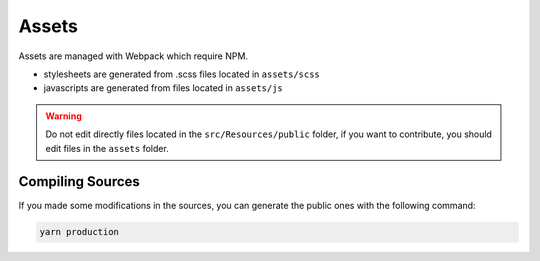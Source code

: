 Assets
======

Assets are managed with Webpack which require NPM.

* stylesheets are generated from .scss files located in ``assets/scss``
* javascripts are generated from files located in ``assets/js``

.. warning::

   Do not edit directly files located in the ``src/Resources/public`` folder,
   if you want to contribute, you should edit files in the ``assets`` folder.

Compiling Sources
-----------------

If you made some modifications in the sources,
you can generate the public ones with the following command:

.. code-block:: bash

   yarn production
